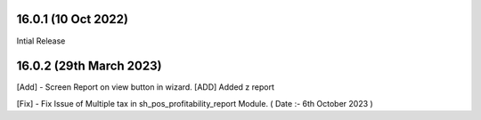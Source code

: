 16.0.1 (10 Oct 2022)
-------------------------
Intial Release

16.0.2 (29th March 2023)
-------------------------
[Add] - Screen Report on view button in wizard.
[ADD] Added z report

[Fix] - Fix Issue of Multiple tax in sh_pos_profitability_report Module. ( Date :- 6th October 2023 )